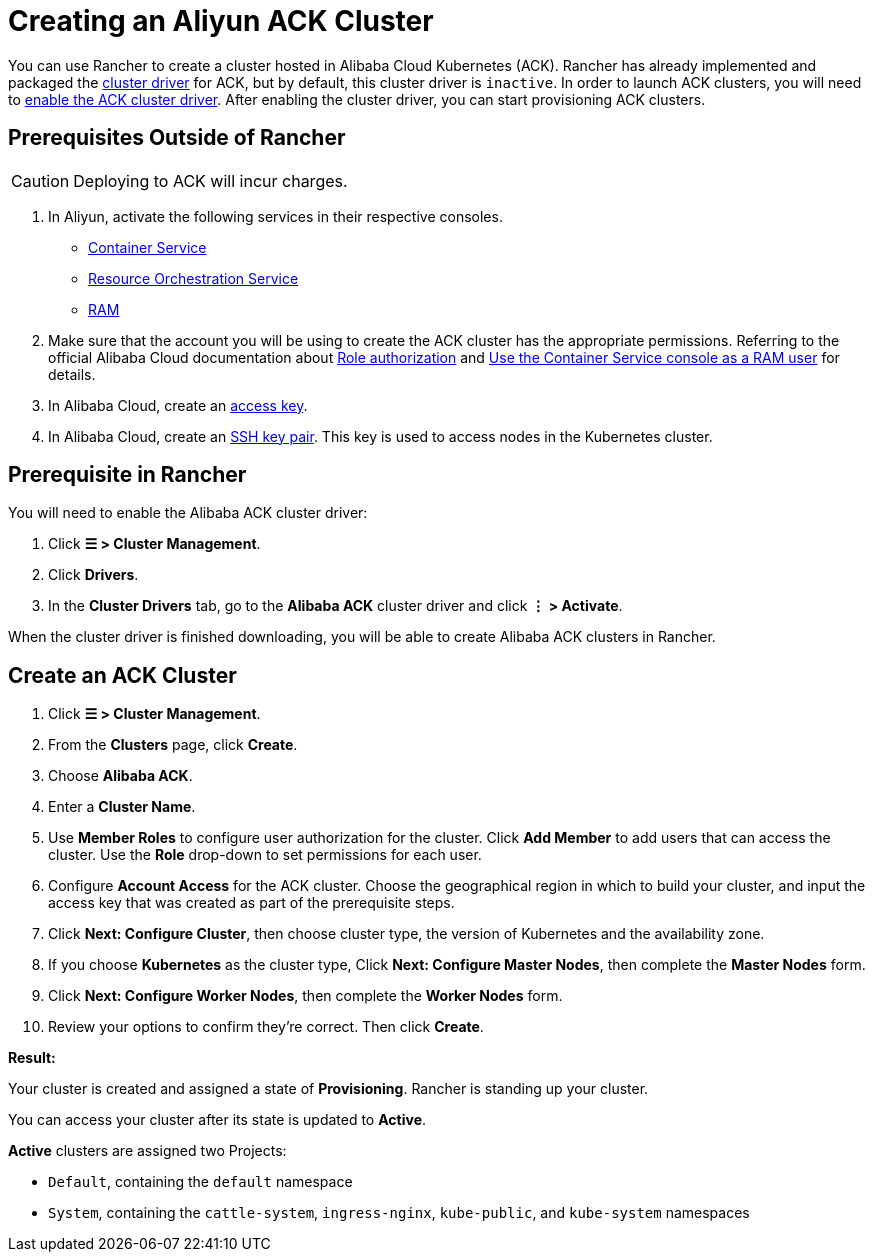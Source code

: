 = Creating an Aliyun ACK Cluster

You can use Rancher to create a cluster hosted in Alibaba Cloud Kubernetes (ACK). Rancher has already implemented and packaged the xref:../../authentication-permissions-and-global-configuration/about-provisioning-drivers/manage-cluster-drivers.adoc[cluster driver] for ACK, but by default, this cluster driver is `inactive`. In order to launch ACK clusters, you will need to link:../../authentication-permissions-and-global-configuration/about-provisioning-drivers/manage-cluster-drivers.adoc#activatingdeactivating-cluster-drivers[enable the ACK cluster driver]. After enabling the cluster driver, you can start provisioning ACK clusters.

== Prerequisites Outside of Rancher
[CAUTION]
====

Deploying to ACK will incur charges.
====


. In Aliyun, activate the following services in their respective consoles.
 ** https://cs.console.aliyun.com[Container Service]
 ** https://ros.console.aliyun.com[Resource Orchestration Service]
 ** https://ram.console.aliyun.com[RAM]
. Make sure that the account you will be using to create the ACK cluster has the appropriate permissions. Referring to the official Alibaba Cloud documentation about https://www.alibabacloud.com/help/doc-detail/86483.htm[Role authorization] and https://www.alibabacloud.com/help/doc-detail/86484.htm[Use the Container Service console as a RAM user] for details.
. In Alibaba Cloud, create an https://www.alibabacloud.com/help/doc-detail/53045.html[access key].
. In Alibaba Cloud, create an https://www.alibabacloud.com/help/doc-detail/51793.html[SSH key pair]. This key is used to access nodes in the Kubernetes cluster.

== Prerequisite in Rancher

You will need to enable the Alibaba ACK cluster driver:

. Click *☰ > Cluster Management*.
. Click *Drivers*.
. In the *Cluster Drivers* tab, go to the *Alibaba ACK* cluster driver and click *⋮ > Activate*.

When the cluster driver is finished downloading, you will be able to create Alibaba ACK clusters in Rancher.

== Create an ACK Cluster

. Click *☰ > Cluster Management*.
. From the *Clusters* page, click *Create*.
. Choose *Alibaba ACK*.
. Enter a *Cluster Name*.
. Use *Member Roles* to configure user authorization for the cluster. Click *Add Member* to add users that can access the cluster. Use the *Role* drop-down to set permissions for each user.
. Configure *Account Access* for the ACK cluster. Choose the geographical region in which to build your cluster, and input the access key that was created as part of the prerequisite steps.
. Click *Next: Configure Cluster*, then choose cluster type, the version of Kubernetes and the availability zone.
. If you choose *Kubernetes* as the cluster type, Click *Next: Configure Master Nodes*, then complete the *Master Nodes* form.
. Click *Next: Configure Worker Nodes*, then complete the *Worker Nodes* form.
. Review your options to confirm they're correct. Then click *Create*.

*Result:*

Your cluster is created and assigned a state of *Provisioning*. Rancher is standing up your cluster.

You can access your cluster after its state is updated to *Active*.

*Active* clusters are assigned two Projects:

* `Default`, containing the `default` namespace
* `System`, containing the `cattle-system`, `ingress-nginx`, `kube-public`, and `kube-system` namespaces
